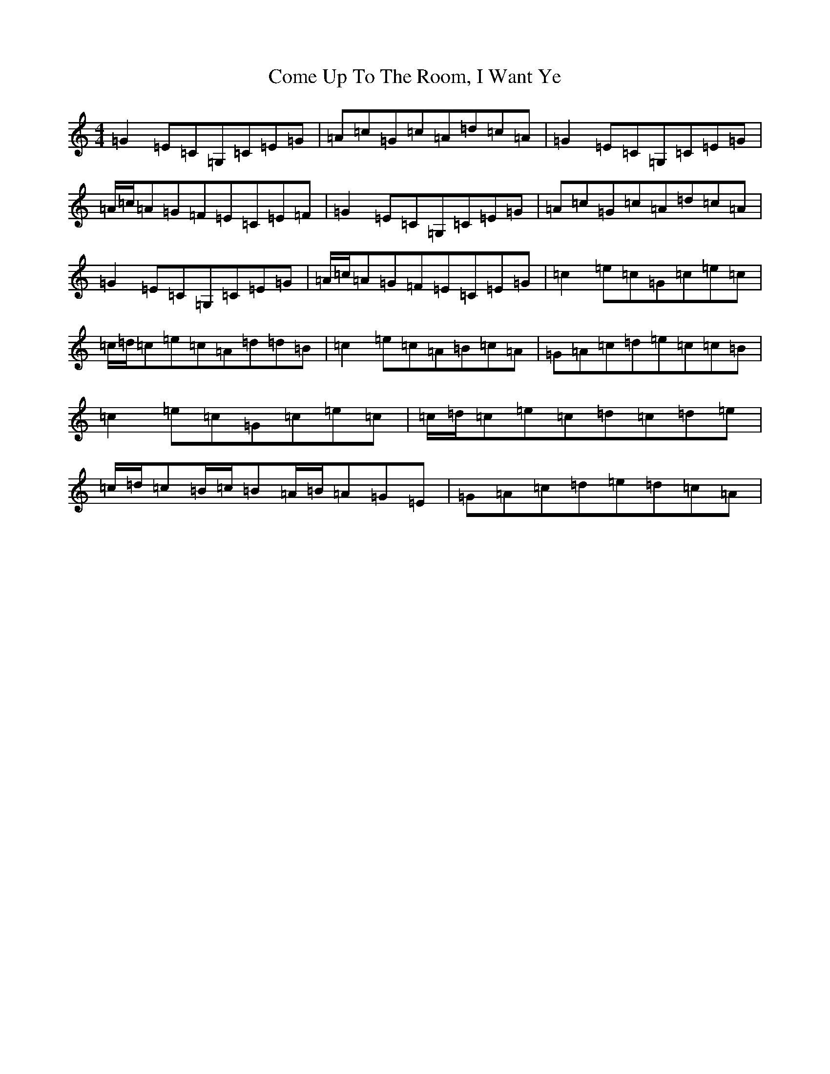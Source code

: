 X: 1207
T: Come Up To The Room, I Want Ye
S: https://thesession.org/tunes/5258#setting5258
R: reel
M:4/4
L:1/8
K: C Major
=G2=E=C=G,=C=E=G|=A=c=G=c=A=d=c=A|=G2=E=C=G,=C=E=G|=A/2=c/2=A=G=F=E=C=E=F|=G2=E=C=G,=C=E=G|=A=c=G=c=A=d=c=A|=G2=E=C=G,=C=E=G|=A/2=c/2=A=G=F=E=C=E=G|=c2=e=c=G=c=e=c|=c/2=d/2=c=e=c=A=d=d=B|=c2=e=c=A=B=c=A|=G=A=c=d=e=c=c=B|=c2=e=c=G=c=e=c|=c/2=d/2=c=e=c=d=c=d=e|=c/2=d/2=c=B/2=c/2=B=A/2=B/2=A=G=E|=G=A=c=d=e=d=c=A|